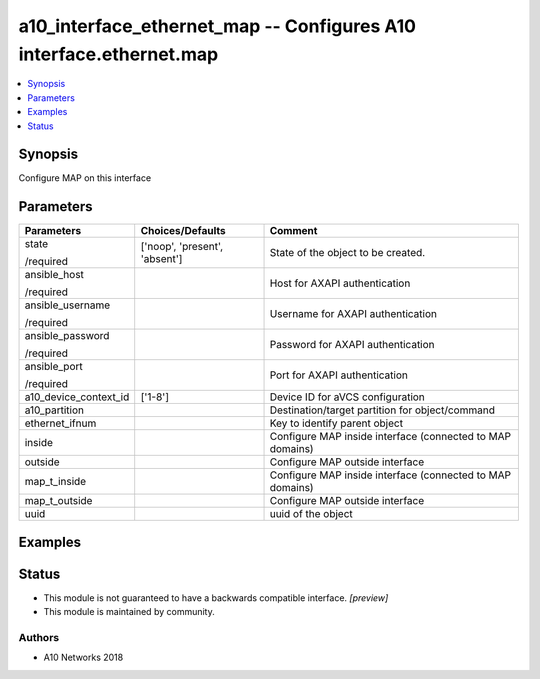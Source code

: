 .. _a10_interface_ethernet_map_module:


a10_interface_ethernet_map -- Configures A10 interface.ethernet.map
===================================================================

.. contents::
   :local:
   :depth: 1


Synopsis
--------

Configure MAP on this interface






Parameters
----------

+-----------------------+-------------------------------+-----------------------------------------------------------+
| Parameters            | Choices/Defaults              | Comment                                                   |
|                       |                               |                                                           |
|                       |                               |                                                           |
+=======================+===============================+===========================================================+
| state                 | ['noop', 'present', 'absent'] | State of the object to be created.                        |
|                       |                               |                                                           |
| /required             |                               |                                                           |
+-----------------------+-------------------------------+-----------------------------------------------------------+
| ansible_host          |                               | Host for AXAPI authentication                             |
|                       |                               |                                                           |
| /required             |                               |                                                           |
+-----------------------+-------------------------------+-----------------------------------------------------------+
| ansible_username      |                               | Username for AXAPI authentication                         |
|                       |                               |                                                           |
| /required             |                               |                                                           |
+-----------------------+-------------------------------+-----------------------------------------------------------+
| ansible_password      |                               | Password for AXAPI authentication                         |
|                       |                               |                                                           |
| /required             |                               |                                                           |
+-----------------------+-------------------------------+-----------------------------------------------------------+
| ansible_port          |                               | Port for AXAPI authentication                             |
|                       |                               |                                                           |
| /required             |                               |                                                           |
+-----------------------+-------------------------------+-----------------------------------------------------------+
| a10_device_context_id | ['1-8']                       | Device ID for aVCS configuration                          |
|                       |                               |                                                           |
|                       |                               |                                                           |
+-----------------------+-------------------------------+-----------------------------------------------------------+
| a10_partition         |                               | Destination/target partition for object/command           |
|                       |                               |                                                           |
|                       |                               |                                                           |
+-----------------------+-------------------------------+-----------------------------------------------------------+
| ethernet_ifnum        |                               | Key to identify parent object                             |
|                       |                               |                                                           |
|                       |                               |                                                           |
+-----------------------+-------------------------------+-----------------------------------------------------------+
| inside                |                               | Configure MAP inside interface (connected to MAP domains) |
|                       |                               |                                                           |
|                       |                               |                                                           |
+-----------------------+-------------------------------+-----------------------------------------------------------+
| outside               |                               | Configure MAP outside interface                           |
|                       |                               |                                                           |
|                       |                               |                                                           |
+-----------------------+-------------------------------+-----------------------------------------------------------+
| map_t_inside          |                               | Configure MAP inside interface (connected to MAP domains) |
|                       |                               |                                                           |
|                       |                               |                                                           |
+-----------------------+-------------------------------+-----------------------------------------------------------+
| map_t_outside         |                               | Configure MAP outside interface                           |
|                       |                               |                                                           |
|                       |                               |                                                           |
+-----------------------+-------------------------------+-----------------------------------------------------------+
| uuid                  |                               | uuid of the object                                        |
|                       |                               |                                                           |
|                       |                               |                                                           |
+-----------------------+-------------------------------+-----------------------------------------------------------+







Examples
--------

.. code-block:: yaml+jinja

    





Status
------




- This module is not guaranteed to have a backwards compatible interface. *[preview]*


- This module is maintained by community.



Authors
~~~~~~~

- A10 Networks 2018

